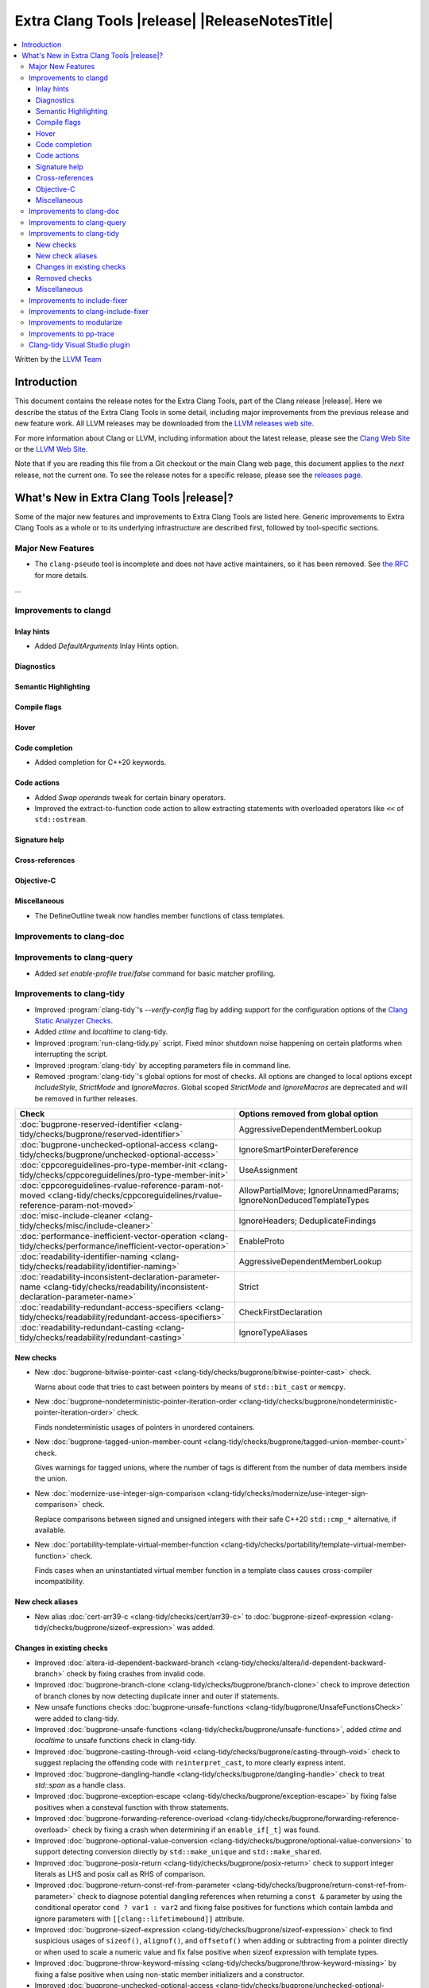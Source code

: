 ====================================================
Extra Clang Tools |release| |ReleaseNotesTitle|
====================================================

.. contents::
   :local:
   :depth: 3

Written by the `LLVM Team <https://llvm.org/>`_

.. only:: PreRelease

  .. warning::
     These are in-progress notes for the upcoming Extra Clang Tools |version| release.
     Release notes for previous releases can be found on
     `the Download Page <https://releases.llvm.org/download.html>`_.

Introduction
============

This document contains the release notes for the Extra Clang Tools, part of the
Clang release |release|. Here we describe the status of the Extra Clang Tools in
some detail, including major improvements from the previous release and new
feature work. All LLVM releases may be downloaded from the `LLVM releases web
site <https://llvm.org/releases/>`_.

For more information about Clang or LLVM, including information about
the latest release, please see the `Clang Web Site <https://clang.llvm.org>`_ or
the `LLVM Web Site <https://llvm.org>`_.

Note that if you are reading this file from a Git checkout or the
main Clang web page, this document applies to the *next* release, not
the current one. To see the release notes for a specific release, please
see the `releases page <https://llvm.org/releases/>`_.

What's New in Extra Clang Tools |release|?
==========================================

Some of the major new features and improvements to Extra Clang Tools are listed
here. Generic improvements to Extra Clang Tools as a whole or to its underlying
infrastructure are described first, followed by tool-specific sections.

Major New Features
------------------

- The ``clang-pseudo`` tool is incomplete and does not have active maintainers,
  so it has been removed. See
  `the RFC <https://discourse.llvm.org/t/removing-pseudo-parser/71131/>`_ for
  more details.

...

Improvements to clangd
----------------------

Inlay hints
^^^^^^^^^^^

- Added `DefaultArguments` Inlay Hints option.

Diagnostics
^^^^^^^^^^^

Semantic Highlighting
^^^^^^^^^^^^^^^^^^^^^

Compile flags
^^^^^^^^^^^^^

Hover
^^^^^

Code completion
^^^^^^^^^^^^^^^

- Added completion for C++20 keywords.

Code actions
^^^^^^^^^^^^

- Added `Swap operands` tweak for certain binary operators.

- Improved the extract-to-function code action to allow extracting statements
  with overloaded operators like ``<<`` of ``std::ostream``.

Signature help
^^^^^^^^^^^^^^

Cross-references
^^^^^^^^^^^^^^^^

Objective-C
^^^^^^^^^^^

Miscellaneous
^^^^^^^^^^^^^

- The DefineOutline tweak now handles member functions of class templates.

Improvements to clang-doc
-------------------------

Improvements to clang-query
---------------------------

- Added `set enable-profile true/false` command for basic matcher profiling.

Improvements to clang-tidy
--------------------------

- Improved :program:`clang-tidy`'s `--verify-config` flag by adding support for
  the configuration options of the `Clang Static Analyzer Checks
  <https://clang.llvm.org/docs/analyzer/checkers.html>`_.

- Added `ctime` and `localtime` to clang-tidy.

- Improved :program:`run-clang-tidy.py` script. Fixed minor shutdown noise
  happening on certain platforms when interrupting the script.

- Improved :program:`clang-tidy` by accepting parameters file in command line.

- Removed :program:`clang-tidy`'s global options for most of checks. All options
  are changed to local options except `IncludeStyle`, `StrictMode` and
  `IgnoreMacros`. Global scoped `StrictMode` and `IgnoreMacros` are deprecated
  and will be removed in further releases.

.. csv-table::
  :header: "Check", "Options removed from global option"

  :doc:`bugprone-reserved-identifier <clang-tidy/checks/bugprone/reserved-identifier>`, AggressiveDependentMemberLookup
  :doc:`bugprone-unchecked-optional-access <clang-tidy/checks/bugprone/unchecked-optional-access>`, IgnoreSmartPointerDereference
  :doc:`cppcoreguidelines-pro-type-member-init <clang-tidy/checks/cppcoreguidelines/pro-type-member-init>`, UseAssignment
  :doc:`cppcoreguidelines-rvalue-reference-param-not-moved <clang-tidy/checks/cppcoreguidelines/rvalue-reference-param-not-moved>`, AllowPartialMove; IgnoreUnnamedParams; IgnoreNonDeducedTemplateTypes
  :doc:`misc-include-cleaner <clang-tidy/checks/misc/include-cleaner>`, IgnoreHeaders; DeduplicateFindings
  :doc:`performance-inefficient-vector-operation <clang-tidy/checks/performance/inefficient-vector-operation>`, EnableProto
  :doc:`readability-identifier-naming <clang-tidy/checks/readability/identifier-naming>`, AggressiveDependentMemberLookup
  :doc:`readability-inconsistent-declaration-parameter-name <clang-tidy/checks/readability/inconsistent-declaration-parameter-name>`, Strict
  :doc:`readability-redundant-access-specifiers <clang-tidy/checks/readability/redundant-access-specifiers>`, CheckFirstDeclaration
  :doc:`readability-redundant-casting <clang-tidy/checks/readability/redundant-casting>`, IgnoreTypeAliases

New checks
^^^^^^^^^^

- New :doc:`bugprone-bitwise-pointer-cast
  <clang-tidy/checks/bugprone/bitwise-pointer-cast>` check.

  Warns about code that tries to cast between pointers by means of
  ``std::bit_cast`` or ``memcpy``.

- New :doc:`bugprone-nondeterministic-pointer-iteration-order
  <clang-tidy/checks/bugprone/nondeterministic-pointer-iteration-order>`
  check.

  Finds nondeterministic usages of pointers in unordered containers.

- New :doc:`bugprone-tagged-union-member-count
  <clang-tidy/checks/bugprone/tagged-union-member-count>` check.

  Gives warnings for tagged unions, where the number of tags is
  different from the number of data members inside the union.

- New :doc:`modernize-use-integer-sign-comparison
  <clang-tidy/checks/modernize/use-integer-sign-comparison>` check.

  Replace comparisons between signed and unsigned integers with their safe
  C++20 ``std::cmp_*`` alternative, if available.

- New :doc:`portability-template-virtual-member-function
  <clang-tidy/checks/portability/template-virtual-member-function>` check.

  Finds cases when an uninstantiated virtual member function in a template class
  causes cross-compiler incompatibility.

New check aliases
^^^^^^^^^^^^^^^^^

- New alias :doc:`cert-arr39-c <clang-tidy/checks/cert/arr39-c>` to
  :doc:`bugprone-sizeof-expression
  <clang-tidy/checks/bugprone/sizeof-expression>` was added.

Changes in existing checks
^^^^^^^^^^^^^^^^^^^^^^^^^^

- Improved :doc:`altera-id-dependent-backward-branch
  <clang-tidy/checks/altera/id-dependent-backward-branch>` check by fixing
  crashes from invalid code.

- Improved :doc:`bugprone-branch-clone
  <clang-tidy/checks/bugprone/branch-clone>` check to improve detection of
  branch clones by now detecting duplicate inner and outer if statements.

- New unsafe functions checks :doc:`bugprone-unsafe-functions
  <clang-tidy/bugprone/UnsafeFunctionsCheck>` were added to clang-tidy.

- Improved :doc:`bugprone-unsafe-functions
  <clang-tidy/checks/bugprone/unsafe-functions>`, added `ctime` and `localtime`
  to unsafe functions check in clang-tidy.

- Improved :doc:`bugprone-casting-through-void
  <clang-tidy/checks/bugprone/casting-through-void>` check to suggest replacing
  the offending code with ``reinterpret_cast``, to more clearly express intent.

- Improved :doc:`bugprone-dangling-handle
  <clang-tidy/checks/bugprone/dangling-handle>` check to treat `std::span` as a
  handle class.

- Improved :doc:`bugprone-exception-escape
  <clang-tidy/checks/bugprone/exception-escape>` by fixing false positives
  when a consteval function with throw statements.

- Improved :doc:`bugprone-forwarding-reference-overload
  <clang-tidy/checks/bugprone/forwarding-reference-overload>` check by fixing
  a crash when determining if an ``enable_if[_t]`` was found.

- Improved :doc:`bugprone-optional-value-conversion
  <clang-tidy/checks/bugprone/optional-value-conversion>` to support detecting
  conversion directly by ``std::make_unique`` and ``std::make_shared``.

- Improved :doc:`bugprone-posix-return
  <clang-tidy/checks/bugprone/posix-return>` check to support integer literals
  as LHS and posix call as RHS of comparison.

- Improved :doc:`bugprone-return-const-ref-from-parameter
  <clang-tidy/checks/bugprone/return-const-ref-from-parameter>` check to
  diagnose potential dangling references when returning a ``const &`` parameter
  by using the conditional operator ``cond ? var1 : var2`` and fixing false
  positives for functions which contain lambda and ignore parameters
  with ``[[clang::lifetimebound]]`` attribute.
  
- Improved :doc:`bugprone-sizeof-expression
  <clang-tidy/checks/bugprone/sizeof-expression>` check to find suspicious
  usages of ``sizeof()``, ``alignof()``, and ``offsetof()`` when adding or
  subtracting from a pointer directly or when used to scale a numeric value and
  fix false positive when sizeof expression with template types.

- Improved :doc:`bugprone-throw-keyword-missing
  <clang-tidy/checks/bugprone/throw-keyword-missing>` by fixing a false positive
  when using non-static member initializers and a constructor.

- Improved :doc:`bugprone-unchecked-optional-access
  <clang-tidy/checks/bugprone/unchecked-optional-access>` to support
  `bsl::optional` and `bdlb::NullableValue` from
  <https://github.com/bloomberg/bde>_.

- Improved :doc:`bugprone-unsafe-functions
  <clang-tidy/checks/bugprone/unsafe-functions>` by adding ``ctime`` and
  ``localtime`` functions.

- Improved :doc:`bugprone-unsafe-functions
  <clang-tidy/checks/bugprone/unsafe-functions>` check to allow specifying
  additional functions to match.

- Improved :doc:`bugprone-use-after-move
  <clang-tidy/checks/bugprone/use-after-move>` to avoid triggering on
  ``reset()`` calls on moved-from ``std::optional`` and ``std::any`` objects,
  similarly to smart pointers.

- Improved :doc:`cert-flp30-c <clang-tidy/checks/cert/flp30-c>` check to
  fix false positive that floating point variable is only used in increment
  expression.

- Improved :doc:`cppcoreguidelines-avoid-const-or-ref-data-members
  <clang-tidy/checks/cppcoreguidelines/avoid-const-or-ref-data-members>` check to
  avoid false positives when detecting a templated class with inheritance.

- Improved :doc:`cppcoreguidelines-init-variables
  <clang-tidy/checks/cppcoreguidelines/init-variables>` check by fixing the
  insertion location for function pointers.

- Improved :doc:`cppcoreguidelines-prefer-member-initializer
  <clang-tidy/checks/cppcoreguidelines/prefer-member-initializer>` check to
  avoid false positive when member initialization depends on a structured
  binding variable.

- Fixed :doc:`cppcoreguidelines-pro-type-union-access
  <clang-tidy/checks/cppcoreguidelines/pro-type-union-access>` check to
  report a location even when the member location is not valid.

- Improved :doc:`misc-definitions-in-headers
  <clang-tidy/checks/misc/definitions-in-headers>` check by rewording the
  diagnostic note that suggests adding ``inline``.

- Improved :doc:`misc-redundant-expression
  <clang-tidy/checks/misc/redundant-expression>` check by extending the
  checker to detect floating point and integer literals in redundant
  expressions.

- Improved :doc:`misc-unconventional-assign-operator
  <clang-tidy/checks/misc/unconventional-assign-operator>` check to avoid
  false positive for C++23 deducing this.

- Improved :doc:`misc-use-internal-linkage
  <clang-tidy/checks/misc/use-internal-linkage>` check to insert ``static``
  keyword before type qualifiers such as ``const`` and ``volatile`` and fix
  false positives for function declaration without body and fix false positives
  for C++20 export declarations and fix false positives for global scoped
  overloaded ``operator new`` and ``operator delete``.

- Improved :doc:`modernize-avoid-c-arrays
  <clang-tidy/checks/modernize/avoid-c-arrays>` check to suggest using 
  ``std::span`` as a replacement for parameters of incomplete C array type in
  C++20 and ``std::array`` or ``std::vector`` before C++20.

- Improved :doc:`modernize-loop-convert
  <clang-tidy/checks/modernize/loop-convert>` check to fix false positive when
  using loop variable in initializer of lambda capture.

- Improved :doc:`modernize-min-max-use-initializer-list
  <clang-tidy/checks/modernize/min-max-use-initializer-list>` check by fixing
  a false positive when only an implicit conversion happened inside an
  initializer list.

- Improved :doc:`modernize-use-designated-initializers
  <clang-tidy/checks/modernize/use-designated-initializers>` check to fix a
  crash when a class is declared but not defined.

- Improved :doc:`modernize-use-nullptr
  <clang-tidy/checks/modernize/use-nullptr>` check to also recognize
  ``NULL``/``__null`` (but not ``0``) when used with a templated type.

- Improved :doc:`modernize-use-starts-ends-with
  <clang-tidy/checks/modernize/use-starts-ends-with>` check to handle two new
  cases from ``rfind`` and ``compare`` to ``ends_with``, and one new case from
  ``substr`` to ``starts_with``, and a small adjustment to the  diagnostic message.

- Improved :doc:`modernize-use-std-format
  <clang-tidy/checks/modernize/use-std-format>` check to support replacing
  member function calls too and to only expand macros starting with ``PRI``
  and ``__PRI`` from ``<inttypes.h>`` in the format string.

- Improved :doc:`modernize-use-std-print
  <clang-tidy/checks/modernize/use-std-print>` check to support replacing
  member function calls too and to only expand macros starting with ``PRI``
  and ``__PRI`` from ``<inttypes.h>`` in the format string.

- Improved :doc:`modernize-use-using
  <clang-tidy/checks/modernize/use-using>` check by not expanding macros.

- Improved :doc:`performance-avoid-endl
  <clang-tidy/checks/performance/avoid-endl>` check to use ``std::endl`` as
  placeholder when lexer cannot get source text.

- Improved :doc:`performance-move-const-arg
  <clang-tidy/checks/performance/move-const-arg>` check to fix a crash when
  an argument type is declared but not defined.

- Improved :doc:`readability-container-contains
  <clang-tidy/checks/readability/container-contains>` check to let it work on
  any class that has a ``contains`` method. Fix some false negatives in the
  ``find()`` case.

- Improved :doc:`readability-enum-initial-value
  <clang-tidy/checks/readability/enum-initial-value>` check by only issuing
  diagnostics for the definition of an ``enum``, by not emitting a redundant
  file path for anonymous enums in the diagnostic, and by fixing a typo in the
  diagnostic.

- Improved :doc:`readability-implicit-bool-conversion
  <clang-tidy/checks/readability/implicit-bool-conversion>` check
  by adding the option `UseUpperCaseLiteralSuffix` to select the
  case of the literal suffix in fixes and fixing false positive for implicit
  conversion of comparison result in C23.

- Improved :doc:`readability-redundant-smartptr-get
  <clang-tidy/checks/readability/redundant-smartptr-get>` check to
  remove `->`, when redundant `get()` is removed.

- Improved :doc:`readability-identifier-naming
  <clang-tidy/checks/readability/identifier-naming>` check to
  validate ``namespace`` aliases.

Removed checks
^^^^^^^^^^^^^^

Miscellaneous
^^^^^^^^^^^^^

- The :doc:`bugprone-narrowing-conversions <clang-tidy/checks/bugprone/narrowing-conversions>`
  check is no longer an alias of :doc:`cppcoreguidelines-narrowing-conversions
  <clang-tidy/checks/cppcoreguidelines/narrowing-conversions>`. Instead,
  :doc:`cppcoreguidelines-narrowing-conversions
  <clang-tidy/checks/cppcoreguidelines/narrowing-conversions>` is now an alias
  of :doc:`bugprone-narrowing-conversions <clang-tidy/checks/bugprone/narrowing-conversions>`.

Improvements to include-fixer
-----------------------------

The improvements are...

Improvements to clang-include-fixer
-----------------------------------

The improvements are...

Improvements to modularize
--------------------------

The improvements are...

Improvements to pp-trace
------------------------

Clang-tidy Visual Studio plugin
-------------------------------
